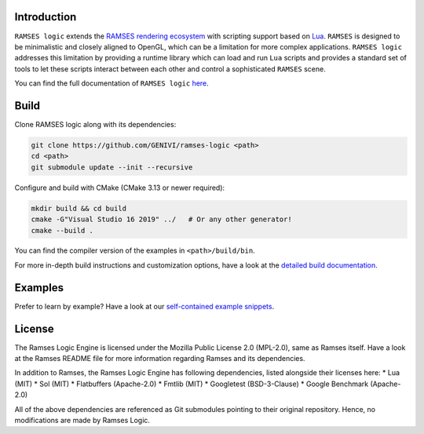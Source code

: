 ========================
Introduction
========================

|build-status|

``RAMSES logic`` extends the `RAMSES rendering ecosystem <https://github.com/GENIVI/ramses>`_ with scripting support based on
`Lua <https://github.com/lua/lua>`_. ``RAMSES`` is designed to be minimalistic and closely aligned to OpenGL, which can be a
limitation for more complex applications. ``RAMSES logic`` addresses this limitation by providing a runtime library which can
load and run ``Lua`` scripts and provides a standard set of tools to let these scripts interact between each other and control
a sophisticated ``RAMSES`` scene.

You can find the full documentation of ``RAMSES logic`` `here <https://genivi.github.io/ramses-logic>`_.

.. _quickstart:

========================
Build
========================

Clone RAMSES logic along with its dependencies:

.. code-block:: bash

    git clone https://github.com/GENIVI/ramses-logic <path>
    cd <path>
    git submodule update --init --recursive

Configure and build with CMake (CMake 3.13 or newer required):

.. code-block:: bash

    mkdir build && cd build
    cmake -G"Visual Studio 16 2019" ../   # Or any other generator!
    cmake --build .

You can find the compiler version of the examples in ``<path>/build/bin``.

For more in-depth build instructions and customization options, have a look at
the `detailed build documentation <https://genivi.github.io/ramses-logic/build.html>`_.

========================
Examples
========================

Prefer to learn by example? Have a look at our `self-contained example snippets <https://genivi.github.io/ramses-logic/api.html#list-of-all-examples>`_.


========================
License
========================

The Ramses Logic Engine is licensed under the Mozilla Public License 2.0 (MPL-2.0),
same as Ramses itself. Have a look at the Ramses README file for more information
regarding Ramses and its dependencies.

In addition to Ramses, the Ramses Logic Engine has following dependencies,
listed alongside their licenses here:
* Lua (MIT)
* Sol (MIT)
* Flatbuffers (Apache-2.0)
* Fmtlib (MIT)
* Googletest (BSD-3-Clause)
* Google Benchmark (Apache-2.0)

All of the above dependencies are referenced as Git submodules pointing to their original
repository. Hence, no modifications are made by Ramses Logic.

.. |build-status| image:: https://github.com/GENIVI/ramses-logic/workflows/CMake/badge.svg?branch=master
    :alt: build status
    :target: https://github.com/GENIVI/ramses-logic/actions?query=branch%3Amaster
